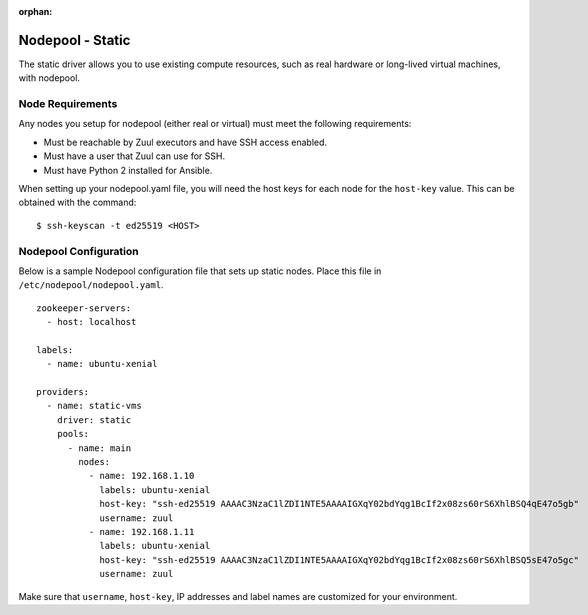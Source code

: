 :orphan:

Nodepool - Static
=================

The static driver allows you to use existing compute resources, such as real
hardware or long-lived virtual machines, with nodepool.


Node Requirements
-----------------

Any nodes you setup for nodepool (either real or virtual) must meet
the following requirements:

* Must be reachable by Zuul executors and have SSH access enabled.
* Must have a user that Zuul can use for SSH.
* Must have Python 2 installed for Ansible.

When setting up your nodepool.yaml file, you will need the host keys
for each node for the ``host-key`` value. This can be obtained with
the command::

  $ ssh-keyscan -t ed25519 <HOST>

Nodepool Configuration
----------------------

Below is a sample Nodepool configuration file that sets up static
nodes.  Place this file in ``/etc/nodepool/nodepool.yaml``.

::

  zookeeper-servers:
    - host: localhost

  labels:
    - name: ubuntu-xenial

  providers:
    - name: static-vms
      driver: static
      pools:
        - name: main
          nodes:
            - name: 192.168.1.10
              labels: ubuntu-xenial
              host-key: "ssh-ed25519 AAAAC3NzaC1lZDI1NTE5AAAAIGXqY02bdYqg1BcIf2x08zs60rS6XhlBSQ4qE47o5gb"
              username: zuul
            - name: 192.168.1.11
              labels: ubuntu-xenial
              host-key: "ssh-ed25519 AAAAC3NzaC1lZDI1NTE5AAAAIGXqY02bdYqg1BcIf2x08zs60rS6XhlBSQ5sE47o5gc"
              username: zuul

Make sure that ``username``, ``host-key``, IP addresses and label names are
customized for your environment.
